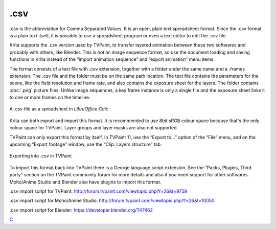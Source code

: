 .csv
====

.csv is the abbreviation for Comma Separated Values. It is an open,
plain text spreadsheet format. Since the .csv format is a plain text
itself, it is possible to use a spreadsheet program or even a text
editor to edit the .csv file.

Krita supports the .csv version used by TVPaint, to transfer layered
animation between these two softwares and probably with others, like
Blender. This is not an image sequence format, so use the document
loading and saving functions in Krita instead of the “import animation
sequence” and “export animation” menu items.

The format consists of a text file with .csv extension, together with a
folder under the same name and a .frames extension. The .csv file and
the folder must be on the same path location. The text file contains the
parameters for the scene, like the field resolution and frame rate, and
also contains the exposure sheet for the layers. The folder contains
:doc:`.png` picture files. Unlike image sequences, a key frame
instance is only a single file and the exposure sheet links it to one or
more frames on the timeline.

.. figure:: images/csv/Csv_spreadsheet.png
   :alt: images/csv/Csv_spreadsheet.png
   :align: center

   A .csv file as a spreadsheet in *LibreOffice Calc*

Krita can both export and import this format. It is recommended to use
8bit sRGB colour space because that's the only colour space for TVPaint.
Layer groups and layer masks are also not supported.

TVPaint can only export this format by itself. In TVPaint 11, use the
“Export to...” option of the “File” menu, and on the upcoming “Export
footage” window, use the “Clip: Layers structure” tab.

.. figure:: images/csv/Csv_tvp_csvexport.png
   :alt: images/csv/Csv_tvp_csvexport.png
   :align: center

   Exporting into .csv in TVPaint

To import this format back into TVPaint there is a George language
script extension. See the “Packs, Plugins, Third party” section on the
TVPaint community forum for more details and also if you need support
for other softwares. Moho/Anime Studio and Blender also have plugins to
import this format.

.csv import script for TVPaint:
`http://forum.tvpaint.com/viewtopic.php?f=26&t=9759 <http://forum.tvpaint.com/viewtopic.php?f=26&t=9759>`__

.csv import script for Moho/Anime Studio:
`http://forum.tvpaint.com/viewtopic.php?f=26&t=10050 <http://forum.tvpaint.com/viewtopic.php?f=26&t=10050>`__

.csv import script for Blender:
`https://developer.blender.org/T47462 <https://developer.blender.org/T47462>`__

`C <category:_File_Formats>`__
